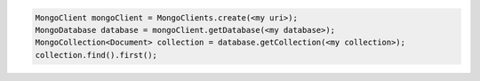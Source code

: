 .. code-block:: java

   MongoClient mongoClient = MongoClients.create(<my uri>);
   MongoDatabase database = mongoClient.getDatabase(<my database>);
   MongoCollection<Document> collection = database.getCollection(<my collection>);
   collection.find().first();
